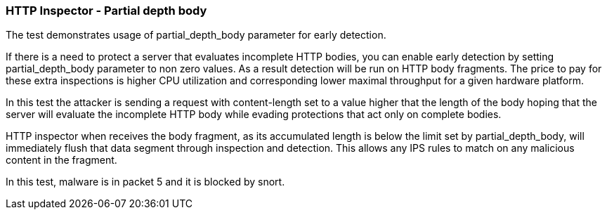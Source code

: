 === HTTP Inspector - Partial depth  body

The test demonstrates usage of partial_depth_body parameter
for early detection.

If there is a need to protect a server that evaluates
incomplete HTTP bodies, you can enable early detection
by setting partial_depth_body parameter to non zero values.
As a result detection will be run on HTTP body fragments.
The price to pay for these extra inspections is higher
CPU utilization and corresponding lower maximal throughput
for a given hardware platform.

In this test the attacker is sending a request with
content-length set to a value higher that the length
of the body hoping that the server will evaluate the
incomplete HTTP body while evading protections that
act only on complete bodies.

HTTP inspector when receives the body fragment, as its
accumulated length is below the limit set by partial_depth_body,
will immediately flush that data segment through inspection
and detection. This allows any IPS rules to match on any
malicious content in the fragment.

In this test, malware is in packet 5 and it is blocked by
snort.
